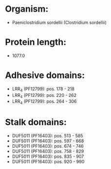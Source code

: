 * Organism:
- Paeniclostridium sordellii (Clostridium sordellii)
* Protein length:
- 1077.0
* Adhesive domains:
- LRR_4 (PF12799): pos. 178 - 218
- LRR_4 (PF12799): pos. 220 - 262
- LRR_4 (PF12799): pos. 264 - 306
* Stalk domains:
- DUF5011 (PF16403): pos. 513 - 585
- DUF5011 (PF16403): pos. 597 - 668
- DUF5011 (PF16403): pos. 674 - 746
- DUF5011 (PF16403): pos. 758 - 829
- DUF5011 (PF16403): pos. 835 - 907
- DUF5011 (PF16403): pos. 920 - 990

